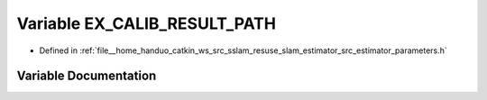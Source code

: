 .. _exhale_variable_slam__estimator_2src_2estimator_2parameters_8h_1a7af98f5837b50f2a0090e5721ebb63a4:

Variable EX_CALIB_RESULT_PATH
=============================

- Defined in :ref:`file__home_handuo_catkin_ws_src_sslam_resuse_slam_estimator_src_estimator_parameters.h`


Variable Documentation
----------------------


.. doxygenvariable:: EX_CALIB_RESULT_PATH
